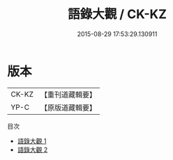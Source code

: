 #+TITLE: 語錄大觀 / CK-KZ

#+DATE: 2015-08-29 17:53:29.130911
* 版本
 |     CK-KZ|【重刊道藏輯要】|
 |      YP-C|【原版道藏輯要】|
目次
 - [[file:KR5i0053_001.txt][語錄大觀 1]]
 - [[file:KR5i0053_002.txt][語錄大觀 2]]
